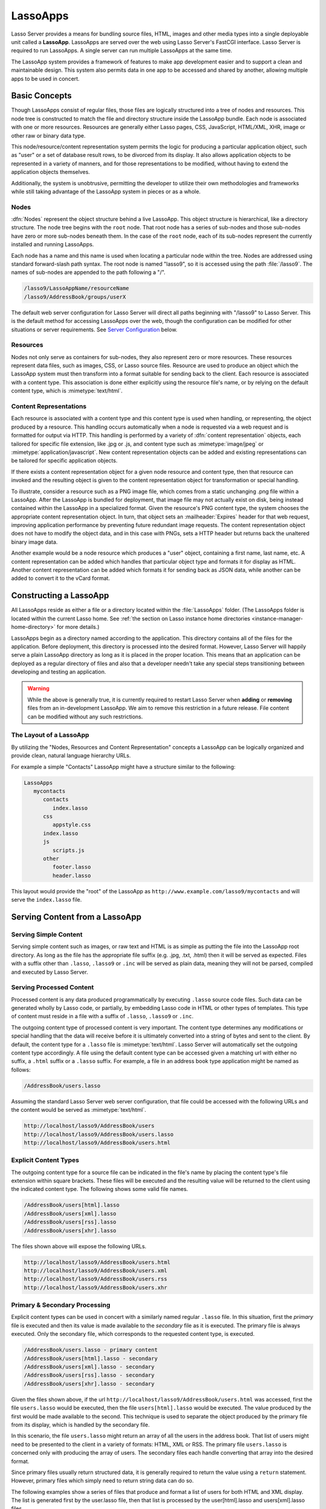 .. _lassoapps:

*********
LassoApps
*********

Lasso Server provides a means for bundling source files, HTML, images and other
media types into a single deployable unit called a **LassoApp**. LassoApps are
served over the web using Lasso Server's FastCGI interface. Lasso Server is
required to run LassoApps. A single server can run multiple LassoApps at the
same time.

The LassoApp system provides a framework of features to make app development
easier and to support a clean and maintainable design. This system also permits
data in one app to be accessed and shared by another, allowing multiple apps to
be used in concert.

..
   -  **Basic Concepts** describes the LassoApp system
   -  **Constructing a LassoApp** describes how to construct a Lasso application
   -  **Serving Content from a LassoApp** describes the various methods of
      delivering content to the browser from a LassoApp
   -  **Special Files in LassoApps** describes special purpose files within a
      LassoApp
   -  **LassoApp Links** describes methods of including or referencing files both
      internal and external to a LassoApp
   -  **Packaging, Distributing and Deploying LassoApps** details how to process a
      LassoApp for distribution
   -  **Server Configuration** shows how to tailor LassoApp serving
   -  **Tips & Tricks** provides real-world examples of specific techniques


Basic Concepts
==============

Though LassoApps consist of regular files, those files are logically structured
into a tree of nodes and resources. This node tree is constructed to match the
file and directory structure inside the LassoApp bundle. Each node is associated
with one or more resources. Resources are generally either Lasso pages, CSS,
JavaScript, HTML/XML, XHR, image or other raw or binary data type.

This node/resource/content representation system permits the logic for producing
a particular application object, such as "user" or a set of database result
rows, to be divorced from its display. It also allows application objects to be
represented in a variety of manners, and for those representations to be
modified, without having to extend the application objects themselves.

Additionally, the system is unobtrusive, permitting the developer to utilize
their own methodologies and frameworks while still taking advantage of the
LassoApp system in pieces or as a whole.


Nodes
-----

:dfn:`Nodes` represent the object structure behind a live LassoApp. This object
structure is hierarchical, like a directory structure. The node tree begins with
the ``root`` node. That root node has a series of sub-nodes and those sub-nodes
have zero or more sub-nodes beneath them. In the case of the ``root`` node, each
of its sub-nodes represent the currently installed and running LassoApps.

Each node has a name and this name is used when locating a particular node
within the tree. Nodes are addressed using standard forward-slash path syntax.
The root node is named "lasso9", so it is accessed using the path
:file:`/lasso9`. The names of sub-nodes are appended to the path following a
"/".

.. code-block:: none

   /lasso9/LassoAppName/resourceName
   /lasso9/AddressBook/groups/userX

The default web server configuration for Lasso Server will direct all paths
beginning with "/lasso9" to Lasso Server. This is the default method for
accessing LassoApps over the web, though the configuration can be modified for
other situations or server requirements. See `Server Configuration`_ below.


Resources
---------

Nodes not only serve as containers for sub-nodes, they also represent zero or
more resources. These resources represent data files, such as images, CSS, or
Lasso source files. Resource are used to produce an object which the LassoApp
system must then transform into a format suitable for sending back to the
client. Each resource is associated with a content type. This association is
done either explicitly using the resource file's name, or by relying on the
default content type, which is :mimetype:`text/html`.

.. figure:: /_static/LassoApps_Nodes.png
   :alt: node hierarchy
   :align: center


Content Representations
-----------------------

Each resource is associated with a content type and this content type is used
when handling, or representing, the object produced by a resource. This handling
occurs automatically when a node is requested via a web request and is formatted
for output via HTTP. This handling is performed by a variety of :dfn:`content
representation` objects, each tailored for specific file extension, like .jpg
or .js, and content type such as :mimetype:`image/jpeg` or
:mimetype:`application/javascript`. New content representation objects can be
added and existing representations can be tailored for specific application
objects.

If there exists a content representation object for a given node resource and
content type, then that resource can invoked and the resulting object is given
to the content representation object for transformation or special handling.

To illustrate, consider a resource such as a PNG image file, which comes from a
static unchanging .png file within a LassoApp. After the LassoApp is bundled for
deployment, that image file may not actually exist on disk, being instead
contained within the LassoApp in a specialized format. Given the resource's PNG
content type, the system chooses the appropriate content representation object.
In turn, that object sets an :mailheader:`Expires` header for that web request,
improving application performance by preventing future redundant image requests.
The content representation object does not have to modify the object data, and
in this case with PNGs, sets a HTTP header but returns back the unaltered binary
image data.

Another example would be a node resource which produces a "user" object,
containing a first name, last name, etc. A content representation can be added
which handles that particular object type and formats it for display as HTML.
Another content representation can be added which formats it for sending back as
JSON data, while another can be added to convert it to the vCard format.


Constructing a LassoApp
=======================

All LassoApps reside as either a file or a directory located within the
:file:`LassoApps` folder. (The LassoApps folder is located within the current
Lasso home. See :ref:`the section on Lasso instance home directories
<instance-manager-home-directory>` for more details.)

LassoApps begin as a directory named according to the application. This
directory contains all of the files for the application. Before deployment, this
directory is processed into the desired format. However, Lasso Server will
happily serve a plain LassoApp directory as long as it is placed in the proper
location. This means that an application can be deployed as a regular directory
of files and also that a developer needn't take any special steps transitioning
between developing and testing an application.

.. warning::
   While the above is generally true, it is currently required to restart
   Lasso Server when **adding** or **removing** files from an in-development
   LassoApp. We aim to remove this restriction in a future release. File
   content can be modified without any such restrictions.


The Layout of a LassoApp
------------------------

By utilizing the "Nodes, Resources and Content Representation" concepts a
LassoApp can be logically organized and provide clean, natural language
hierarchy URLs.

For example a simple "Contacts" LassoApp might have a structure similar to the
following:

.. code-block:: none

   LassoApps
      mycontacts
         contacts
            index.lasso
         css
            appstyle.css
         index.lasso
         js
            scripts.js
         other
            footer.lasso
            header.lasso

This layout would provide the "root" of the LassoApp as
``http://www.example.com/lasso9/mycontacts`` and will serve the ``index.lasso``
file.


Serving Content from a LassoApp
===============================


Serving Simple Content
----------------------

Serving simple content such as images, or raw text and HTML is as simple as
putting the file into the LassoApp root directory. As long as the file has the
appropriate file suffix (e.g. .jpg, .txt, .html) then it will be served as
expected. Files with a suffix other than ``.lasso``, ``.lasso9`` or ``.inc``
will be served as plain data, meaning they will not be parsed, compiled and
executed by Lasso Server.


Serving Processed Content
-------------------------

Processed content is any data produced programmatically by executing ``.lasso``
source code files. Such data can be generated wholly by Lasso code, or
partially, by embedding Lasso code in HTML or other types of templates. This
type of content must reside in a file with a suffix of ``.lasso``, ``.lasso9``
or ``.inc``.

The outgoing content type of processed content is very important. The content
type determines any modifications or special handling that the data will receive
before it is ultimately converted into a string of bytes and sent to the client.
By default, the content type for a ``.lasso`` file is :mimetype:`text/html`.
Lasso Server will automatically set the outgoing content type accordingly. A
file using the default content type can be accessed given a matching url with
either no suffix, a ``.html`` suffix or a ``.lasso`` suffix. For example, a file
in an address book type application might be named as follows:

.. code-block:: none

   /AddressBook/users.lasso

Assuming the standard Lasso Server web server configuration, that file could be
accessed with the following URLs and the content would be served as
:mimetype:`text/html`.

.. code-block:: none

   http://localhost/lasso9/AddressBook/users
   http://localhost/lasso9/AddressBook/users.lasso
   http://localhost/lasso9/AddressBook/users.html


Explicit Content Types
----------------------

The outgoing content type for a source file can be indicated in the file's name
by placing the content type's file extension within square brackets. These files
will be executed and the resulting value will be returned to the client using
the indicated content type. The following shows some valid file names.

.. code-block:: none

   /AddressBook/users[html].lasso
   /AddressBook/users[xml].lasso
   /AddressBook/users[rss].lasso
   /AddressBook/users[xhr].lasso

The files shown above will expose the following URLs.

.. code-block:: none

   http://localhost/lasso9/AddressBook/users.html
   http://localhost/lasso9/AddressBook/users.xml
   http://localhost/lasso9/AddressBook/users.rss
   http://localhost/lasso9/AddressBook/users.xhr


Primary & Secondary Processing
------------------------------

Explicit content types can be used in concert with a similarly named regular
``.lasso`` file. In this situation, first the *primary* file is executed and
then its value is made available to the *secondary* file as it is executed.
The primary file is always executed. Only the secondary file, which corresponds
to the requested content type, is executed.

.. code-block:: none

   /AddressBook/users.lasso - primary content
   /AddressBook/users[html].lasso - secondary
   /AddressBook/users[xml].lasso - secondary
   /AddressBook/users[rss].lasso - secondary
   /AddressBook/users[xhr].lasso - secondary

Given the files shown above, if the url
``http://localhost/lasso9/AddressBook/users.html`` was accessed, first the file
``users.lasso`` would be executed, then the file ``users[html].lasso`` would be
executed. The value produced by the first would be made available to the second.
This technique is used to separate the object produced by the primary file from
its display, which is handled by the secondary file.

In this scenario, the file ``users.lasso`` might return an array of all the
users in the address book. That list of users might need to be presented to the
client in a variety of formats: HTML, XML or RSS. The primary file
``users.lasso`` is concerned only with producing the array of users. The
secondary files each handle converting that array into the desired format.

Since primary files usually return structured data, it is generally required to
return the value using a ``return`` statement. However, primary files which
simply need to return string data can do so.

The following examples show a series of files that produce and format a list of
users for both HTML and XML display. The list is generated first by the
user.lasso file, then that list is processed by the user[html].lasso and
users[xml].lasso files.


Example File users.lasso
^^^^^^^^^^^^^^^^^^^^^^^^

::

   /** contents of users.lasso **/
   define user => type {
      data
         public firstname::string,
         public middleName::string,
         public lastname::string

      public oncreate(firstname::string,lastname::string) => {
         .firstname = #firstname
         .lastname = #lastname
      }
      public oncreate(firstname::string,middle::string,lastname::string) => {
         .firstname = #firstname
         .middlename = #middle
         .lastname = #lastname
      }
   }

   /* return an array of users */
   return array(user('Stephen', 'J', 'Gould'),
           user('Francis', 'Crick'),
           user('Massimo', 'Pigliucci'))


Example File users[html].lasso
^^^^^^^^^^^^^^^^^^^^^^^^^^^^^^

::

    <!-- content of users[html].lasso -->
    <html>
    <title>Users List</title>
    <body>
    <table>
      <tr><th>First Name</th><th>Middle Name</th><th>Last Name</th></tr>
      [

      // the primary value is given to us as the first parameter
      local(usersAry = #1)

      // start outputting HTML for each user
      with user in #usersAry
      do {^
        '<tr><td>' + #user->firstName + '</td>
          <td>' + #user->middleName + '</td>
          <td>' + #user->lastName + '</td>
        </tr>'
      ^}


Example File users[xml].lasso
^^^^^^^^^^^^^^^^^^^^^^^^^^^^^

::

    <!-- content of users[xml].lasso -->
    <userslist>
    [
      // the primary value is given to us as the first parameter
      local(usersAry = #1)

      // start outputting XML for each user
      with user in #usersAry
      do {^
        '<user><firstname>' + #user->firstName + '</firstname>
          <middlename>' + #user->middleName + '</middlename>
          <lastname>' + #user->lastName + '</lastname>
        </user>'
      ^}

      ]
    </userslist>


To pass multiple values from primary to secondary
^^^^^^^^^^^^^^^^^^^^^^^^^^^^^^^^^^^^^^^^^^^^^^^^^

To pass multiple values from primary to secondary processors, use a staticarray
(shortcut ":") as a return from the primary::

   // Return from primary processor
   return (:array(user('Stephen', 'J', 'Gould'),
     user('Francis', 'Crick'),
     user('Massimo', 'Pigliucci')),'hello world')

The following sets local variables to the returned values from the primary
processor, in the order they are specified. The number of local variables being
set must match the number of elements in the returned staticarray. ::

   local(usersAry,txt) = #1


Special Files in LassoApps
==========================


Customizing Installation
------------------------

One or more specially named files can be placed in the root level of a LassoApp
directory that will be executed the first time a LassoApp is loaded into Lasso
Server. These files are named beginning with ``_install.`` followed by any
additional naming characters and ending with a ``.lasso`` suffix. The simplest
install file could be named ``_install.lasso``. For example, an install file
that performed a specific task, such as creating database required by the app,
could be named ``_install.create_dbs.lasso``.

Lasso Server will record the first time a particular install file is run. That
file will not be executed again. Only install files at the root of the LassoApp
are executed.


Customizing Initialization
--------------------------

LassoApps can contain a special set of files that are executed every time the
LassoApp is loaded. This loading occurs whenever Lasso Server starts up. These
files are named beginning with ``_init.`` followed by any additional naming
characters and ending with ``.lasso``. ``_init.lasso`` is the simplest valid
init file name. Only initialization files at the root of the LassoApp are
executed.

Initialization files are used to define types, traits and methods used within
the application. This includes the definition of thread types, which can be used
to synchronize aspects of the application, hold globally shared data, or perform
periodic tasks.

During the normal operation of an application, definitions should be avoided.
Re-defining a method can have an impact on performance and memory usage,
potentially leading to bottlenecks in your application. However, during
application development re-defining a method is a common occurrence while source
code is frequently modified. In this case, definitions can be placed in non-init
files (i.e. a regular file) and included in the \_init files using
``lassoapp_include``. This lets the definition be loaded at startup while also
letting the developer execute the file "manually" as it is updated during
development.


Ignored Files
-------------

When serving a LassoApp, Lasso Server will ignore certain files based on their
names. Though the files can be included in a LassoApp, Lasso will not serve or
process the files. The following files will be ignored:

-  Files or directories whose names begin with a period "."
-  Files or directories whose names begin with a hyphen "-"
-  Files or directories whose names begin with two underscores "\_\_"

All other file names are permitted without restriction.


LassoApp Links
==============


Internal Links
--------------

When creating a LassoApp, it is important not to hard-code paths to files within
the app. Because the files within a LassoApp are not real files, Lasso Server
will need to alter paths used in HTML links to be able to access the file data.
The `lassoapp_link` method must be used for all intra-app file links.

To illustrate, consider a LassoApp which contained an image file called
"icon.png" within an "images" sub-directory. In order to display the image, the
`lassoapp_link` method would be used to alter the path, at runtime, to point to
the true location of the file data. The following shows how `lassoapp_link` would
be used to display the image. This example assumes that the link is being
embedded in an HTML img tag::

   <img src="<?= lassoapp_link('/images/icon.png') ?>" />

The path which gets inserted into the HTML document will vary depending on the
system's configuration, but the end result would be the same: the image would be
displayed.

In the context of our "AddressBook" LassoApp from earlier in the chapter, the
link above would be "/lasso9/AddressBook/images/icon.png".

`lassoapp_link` must be used anytime a path to a file within the app is needed.
Behind the scenes, Lasso Server will alter the path so that it points to the
right location. `lassoapp_link` only operates on paths to files within the
current LassoApp. That is, `lassoapp_link` does not work with paths to files in
other LassoApps running on the same system.


LassoApp Includes
-----------------

It is possible to directly access, or :dfn:`include`, a LassoApp node given its
path. This can be used to pull in file data within the current LassoApp as well
as other LassoApps running on the system. This technique can be used to assemble
a result page based on multiple files working on concert.

To include a LassoApp file from a lasso file external to the LassoApp, the
`lassoapp_include` method is used. This method accepts one string parameter,
which is the path to the file to include. This path does not need to be altered
via the `lassoapp_link` method. However, the path should be a full path to the
file and should include the name of the LassoApp which contains the file.
Additionally, `lassoapp_link` takes content representations into account.
Therefore, if the HTML representation of a file is desired, the file path should
include the ".html" extension.

For example, a LassoApp result page could consist of pulling in two other
LassoApp files. Earlier in this chapter, several files were described
representing a users list. These files represented the users list in several
formats, particularly XML and HTML. Combined with a groups list, an opening page
from the hypothetical AddressBook LassoApp might look as follows::

    <html>
        <title>Title</title>
        <body>
          Users list:
          <?= lassoapp_include('/AddressBook/users.html') ?>
          Groups list:
          <?= lassoapp_include('/AddressBook/groups.html') ?>
        </body>
    </html>

`lassoapp_include` can be used to pull in any of the content representations for
a file, including the primary content. If the raw user list (as shown earlier in
this chapter) were desired, the `lassoapp_include` method would be used, but the
.lasso extension would be given in the file path instead of the ".html"
extension, as in the example above. Because of this, the return type of the
`lassoapp_include` method may vary. It may be plain string data, bytes data from
such as an image, or any other type of object.

The following example includes the users list and assigns it to a variable. It
then prints a message pertaining to how many users exist. This illustrates how
the result of `lassoapp_include` is not just character data, but is whatever type
of data the LassoApp file represents. In this case, it is an array. ::

   local(usersList = lassoapp_include('/AddressBook/users.lasso'))
   'There are: ' + #usersList->size + ' users'


Packaging, Distributing and Deploying LassoApps
===============================================

A LassoApp can be packaged in one of three ways: as a directory of files, as a
zipped directory and as a compiled platform-specific binary. Each method has its
own benefits. Developers can choose the packaging mechanism most suitable to
their needs.


A Directory
-----------

The first method is as a directory containing the application's files. This is
the simplest method, requiring no extra work by the developer. The same
directory used during development of the LassoApp can be moved to another Lasso
server and run as-is. Of course, using this method, all the source code for the
application is accessible by the user. Generally, this packaging method would be
used by an in-house application where source code availability is not a concern
and the LassoApp is installed manually on a server by copying the LassoApp
directory.


A Zip File
----------

The second method is to zip the LassoApp directory. This produces a single .zip
file that can be installed on a Lasso server. Lasso Server will handle
unzipping the file in-memory and serving its contents. LassoApps zipped in this
manner provide easy download and distribution while still making the source-code
for the application accessible. Zipped LassoApps must have a ".zip" file
extension.

Developers should ensure that a LassoApp directory is zipped properly.
Specifically, Lasso requires that all of the files & folders inside the LassoApp
directory be zipped and not the LassoApp directory itself. On UNIX platforms (OS
X & Linux) the :command:`zip` command line tool can be used to create zipped
LassoApps. To accomplish this, a developer would :command:`cd` *into* the
LassoApp directory and issue the zip command. Assuming a LassoApp name of
"AddressBook", the following command would be used.

.. code-block:: none

   zip -qr ../AddressBook.zip *

The above would zip the files & folders within the AddressBook directory and
create a file named "AddressBook.zip" at the same level as the "AddressBook"
directory. The "r" option indicates to zip that it should recursively zip all
sub-directories, while the "q" option simply indicates that zip should do its
job quietly (by default, zip outputs verbose information on its activities).


A Compiled Binary
-----------------

Using the :program:`lassoc` tool, included with Lasso Server, a developer can compile a
LassoApp directory into a single distributable file. LassoApps packaged in this
manner will have the file extension ".lassoapp". Packaging in this manner
provides the greatest security for one's source code because the source code is
not included in the package and is not recoverable by the end user.

Compiled binary LassoApps are platform-specific. Because these LassoApps are
compiled to native OS-specific executable code, a binary compiled for OS X, for
example, will not run on CentOS.

Both the :program:`lassoc` tool and the freely available :program:`gcc` compiler
tools are required to compile a binary LassoApp. Several steps are involved in
this task. However, Lasso Server ships with a "makefile" which simplifies this
process. To use this makefile, copy the file into the same location as the
LassoApp directory. Then, on the command line, type:

.. code-block:: none

   make DirectoryName.lassoapp

Replace "DirectoryName" with the name of the LassoApp directory in the above
command. The resulting file will have a ".lassoapp" extension and can be placed
in the LassoApps directory. Lasso Server will load the LassoApp once it is
restarted.


Installing the GCC compiler
---------------------------

On OS X, either:

-  Install then open Xcode, go to :menuselection:`Preferences --> Downloads -->
   Components --> Command Line Tools`, and click :guilabel:`Install`.
-  Install the command line tools package directly from
   https://developer.apple.com/downloads/index.action (Apple ID required).

On CentOS:

-  run :command:`sudo yum install make` on the command line. This will install
   all required dependencies including :program:`gcc`.

On Ubuntu:

-  run :command:`sudo apt-get install make` on the command line. As with CentOS
   this will install all required dependencies.


Platform-Specific Considerations
--------------------------------

It is important to note that the target for each compiled LassoApp is specific
to that which it is compiled on. If your development platform is OS X and you
wish to deploy your compiled LassoApp on 64-bit CentOS, you must compile the
LassoApp on a 64-bit CentOS. The same issue exists for 32- vs. 64-bit
architectures on the same distribution. A LassoApp compiled for 32-bit Ubuntu
will not run on 64-bit Ubuntu.


Makefiles
---------

In order to compile a LassoApp the Lasso 9 makefile must be present in the same
parent directory as the source. The makefile is not distributed with the Lasso 9
installer, but is available from the LassoSoft source repository at
http://source.lassosoft.com/svn/lasso/lasso9_source/trunk/makefile. This
makefile is the same for each platform and architecture Lasso 9 supports.


Server Configuration
====================

Although LassoApps are available through the path :file:`/lasso9/{AppName}`, it
is often desirable to dedicate a site to serving a single LassoApp. This can be
accomplished by having the web server set an environment variable for Lasso to
indicate which LassoApp the web site is serving. The environment variable is
named :envvar:`LASSOSERVER_APP_PREFIX`. Its value should be the path to the root
of the LassoApp. For example, if a site were dedicated to serving the Lasso
Server Administration app, the value for the :envvar:`LASSOSERVER_APP_PREFIX`
variable would be: ``/lasso9/admin``. Having the variable set in this manner
would cause all `lassoapp_link` paths to be prefixed with ``/lasso9/admin``.

The :envvar:`LASSOSERVER_APP_PREFIX` variable is used in concert with other web
server configuration directives to provide transparent serving of a LassoApp.
The following example for the Apache 2 web server illustrates how the Lasso
Server Administration app would be served out of a virtual host named
"admin.local".

.. code-block:: apacheconf

    <virtualhost :80="">
        ServerName admin.local
        ScriptAliasMatch ^(.*)$ /lasso9/admin$1

        RewriteEngine on
        RewriteRule ^(.*)$ - [E=LASSOSERVER_APP_PREFIX:/lasso9/admin]
    </virtualhost>

Consult your web server documentation for further information.


Tips & Tricks
=============


Loading all required types, traits and methods at initialization
----------------------------------------------------------------

It is a good habit to load all types and methods required by the LassoApp at the
time it is loaded by Lasso Server. This can be achieved by utilizing
"_init.lasso"::

   /* ==========================================================
   Init loader for LassoApp startup
   ========================================================== */

   /* =====================================================
   traits
   ===================================================== */
   lassoapp_include('core/traits/mytrait.lasso')
   lassoapp_include('core/traits/anothertrait.lasso')

   /* =====================================================
   types
   ===================================================== */
   local(coretypes = array('my_usertype','my_addresstype','my_companytype'))
   with i in #coretypes do => { lassoapp_include('core/types_methods/'+#i+'.lasso') }

This will load the specified traits and types at the time the LassoApp is
loaded. All documents in the LassoApp can then assume these types exist.

Note that these types can be individually redefined by accessing the URL
directly:

.. code-block:: none

   http:://www.myserver.com/lasso9/myLassoApp/core/types_methods/my_usertype.lasso


Creating required SQLite database(s) on installation
----------------------------------------------------

It is often desirable to keep configuration data for your LassoApp in a database
rather than a local config file. One method of storing this is to leverage Lasso
Server's embedded SQLite datasource.

The following code demonstrates automatically creating a SQLite database
whenever the LassoApp is installed on a new instance::

   /* =====================================================
   example contents of _install.lasso
   ===================================================== */
   define myLassoApp_sqlite_dbname  => 'myLassoApp_db'
   define myLassoApp_sqlite_db      => sys_databasesPath + myLassoApp_sqlite_dbname
   define myLassoApp_config_table   => 'config'

   local(sql = sqlite_db(myLassoApp_sqlite_db))

   #sql->doWithClose => {
      #sql->executeNow('CREATE TABLE IF NOT EXISTS '+myLassoApp_config_table+' (host PRIMARY KEY,dbname,username,pwd,status INTEGER,registerkey)')
   }

The code within _install.lasso will only ever be executed when this LassoApp is
first placed in the LassoApps directory of an instance and the instance is
restarted.


Serving JSON / XHR Files
------------------------

Content Representation can be leveraged to provide a range of data formats. One
of these is :abbr:`XHR (XMLHttpRequest)`. Commonly the request will be in the
form of a REST request, e.g.
"http://www.myserver.com/lasso9/myLassoapp/userdata.xhr?id=123".

While discussions directly regarding AJAX, jQuery, XHR, REST, XML and JSON are
outside the scope of this chapter, XHR response data can be in various forms,
including JSON, which we will use for this example.

Consider the following JavaScript (using jQuery):

.. code-block:: javascript

   var dataObj       = new Object;
   dataObj.id        = $('#userid').val();
   $.ajax({
         url:        '/lasso9/myLassoapp/userdata.xhr',
         data:       dataObj,
         async:      true,
         type:       'post',
         cache:      false,
         dataType:   'json',
         success:    function(xhr) {
            alert('User name: '+xhr.firstname+' '+xhr.lastname);
         }
   });

The XHR request is for "userdata.xhr", which Lasso Server will interpret as a
request for "userdata[xhr].lasso" and serve as an XHR file with the correct MIME
type::

   /* =====================================================
   contents of userdata[xhr].lasso
   ===================================================== */
   local(id = integer(web_request->param('id')->asString))
   local(mydata = map)
   inline(-database='db',-SQL='SELECT firstname,lastname FROM mytable WHERE id = '+#id+' LIMIT 1') => {
      records => {
         #mydata->insert('firstname' = field('firstname')->asString)
         #mydata->insert('lastname' = field('lastname')->asString)
      }
   }
   local(xout = json_serialize(#mydata))
   #xout
